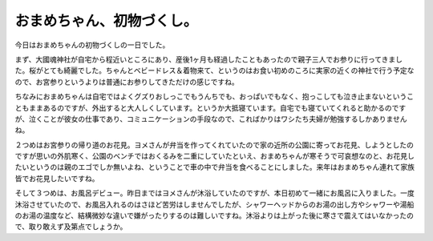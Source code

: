 おまめちゃん、初物づくし。
==========================================

今日はおまめちゃんの初物づくしの一日でした。

まず、大國魂神社が自宅から程近いところにあり、産後1ヶ月も経過したこともあったので親子三人でお参りに行ってきました。桜がとても綺麗でした。ちゃんとベビードレス＆着物来て、というのはお食い初めのころに実家の近くの神社で行う予定なので、お宮参りというよりは普通にお参りしてきただけの感じですね。

.. image:: /img/sakura.jpg
   :alt: 大國魂神社の桜。

ちなみにおまめちゃんは自宅ではよくグズりおしっこでもうんちでも、おっぱいでもなく、抱っこしても泣き止まないということもままあるのですが、外出すると大人しくしています。というか大抵寝ています。自宅でも寝ていてくれると助かるのですが、泣くことが彼女の仕事であり、コミュニケーションの手段なので、こればかりはワシたち夫婦が勉強するしかありませんね。

２つめはお宮参りの帰り道のお花見。ヨメさんが弁当を作ってくれていたので家の近所の公園に寄ってお花見、しようとしたのですが思いの外肌寒く、公園のベンチではおくるみを二重にしていたといえ、おまめちゃんが寒そうで可哀想なのと、お花見したいというのは親のエゴでしか無いよね、ということで車の中で弁当を食べることにしました。来年はおまめちゃん連れて家族皆でお花見したいですね。

そして３つめは、お風呂デビュー。昨日まではヨメさんが沐浴していたのですが、本日初めて一緒にお風呂に入りました。一度沐浴させていたので、お風呂入れるのはさほど苦労はしませんでしたが、シャワーヘッドからのお湯の出し方やシャワーや湯船のお湯の温度など、結構微妙な違いで嫌がったりするのは難しいですね。沐浴よりは上がった後に寒さで震えてはいなかったので、取り敢えず及第点でしょうか。

.. author:: default
.. categories:: life
.. tags:: omame
.. comments::
